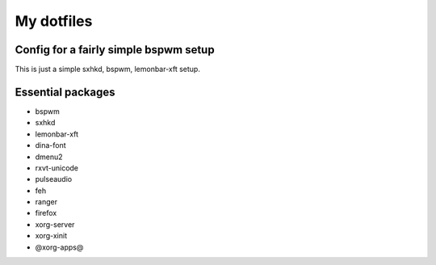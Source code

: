 My dotfiles
===========

Config for a fairly simple bspwm setup
--------------------------------------

This is just a simple sxhkd, bspwm, lemonbar-xft setup.

Essential packages
------------------

- bspwm
- sxhkd
- lemonbar-xft
- dina-font
- dmenu2
- rxvt-unicode
- pulseaudio
- feh
- ranger
- firefox
- xorg-server
- xorg-xinit
- @xorg-apps@
